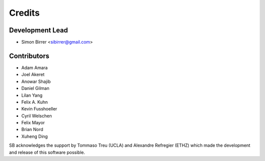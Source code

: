 =======
Credits
=======

Development Lead
----------------

* Simon Birrer <sibirrer@gmail.com>

Contributors
------------

* Adam Amara
* Joel Akeret
* Anowar Shajib
* Daniel Gilman
* Lilan Yang
* Felix A. Kuhn
* Kevin Fusshoeller
* Cyril Welschen
* Felix Mayor
* Brian Nord
* Xuheng Ding

SB acknowledges the support by Tommaso Treu (UCLA) and Alexandre Refregier (ETHZ) which made the development and release
of this software possible.